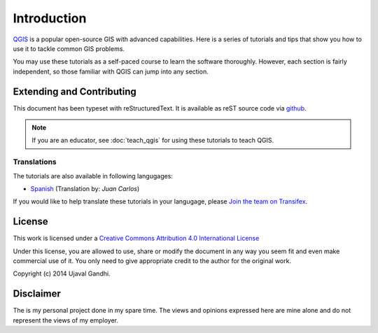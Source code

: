 Introduction
============

`QGIS <http://qgis.org>`_ is a popular open-source GIS with advanced
capabilities. Here is a series of tutorials and tips that show you how to
use it to tackle common GIS problems.

You may use these tutorials as a self-paced course to learn the software
thoroughly. However, each section is fairly independent, so those familiar with
QGIS can jump into any section.


Extending and Contributing
--------------------------

This document has been typeset with reStructuredText. It is available as reST
source code via `github <https://github.com/spatialthoughts/qgis-tutorials>`_.

.. note::

   If you are an educator, see :doc:`teach_qgis` for using these tutorials to
   teach QGIS.

Translations
^^^^^^^^^^^^

The tutorials are also available in following langugages:

- `Spanish <http://qgistutorials.com/es>`_ (Translation by: *Juan Carlos*)

If you would like to help translate these tutorials in your langugage, please
`Join the team on Transifex
<https://www.transifex.com/projects/p/qgis-tutorials/>`_.

License
-------

This work is licensed under a `Creative Commons Attribution 4.0 International
License <http://creativecommons.org/licenses/by/4.0/deed.en_US>`_

Under this license, you are allowed to use, share or modify the document in any
way you seem fit and even make commercial use of it. You only need to give
appropriate credit to the author for the original work.

Copyright (c)  2014 Ujaval Gandhi.

Disclaimer
----------

The is my personal project done in my spare time. The views and opinions
expressed here are mine alone and do not represent the views of my employer.
